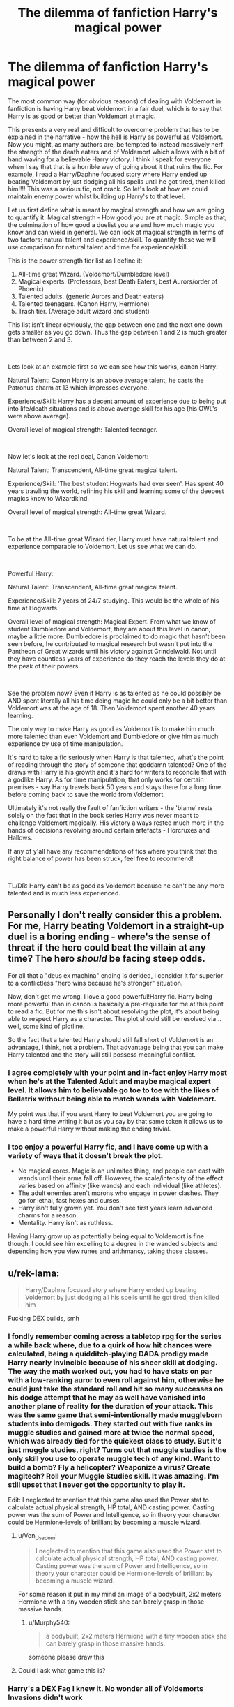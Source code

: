 #+TITLE: The dilemma of fanfiction Harry's magical power

* The dilemma of fanfiction Harry's magical power
:PROPERTIES:
:Author: Hellobreh
:Score: 50
:DateUnix: 1563028111.0
:DateShort: 2019-Jul-13
:FlairText: Discussion
:END:
The most common way (for obvious reasons) of dealing with Voldemort in fanfiction is having Harry beat Voldemort in a fair duel, which is to say that Harry is as good or better than Voldemort at magic.

This presents a very real and difficult to overcome problem that has to be explained in the narrative - how the hell is Harry as powerful as Voldemort. Now you might, as many authors are, be tempted to instead massively nerf the strength of the death eaters and of Voldemort which allows with a bit of hand waving for a believable Harry victory. I think I speak for everyone when I say that that is a horrible way of going about it that ruins the fic. For example, I read a Harry/Daphne focused story where Harry ended up beating Voldemort by just dodging all his spells until he got tired, then killed him!!!! This was a serious fic, not crack. So let's look at how we could maintain enemy power whilst building up Harry's to that level.

Let us first define what is meant by magical strength and how we are going to quantify it. Magical strength - How good you are at magic. Simple as that; the culmination of how good a duelist you are and how much magic you know and can wield in general. We can look at magical strength in terms of two factors: natural talent and experience/skill. To quantify these we will use comparison for natural talent and time for experience/skill.

This is the power strength tier list as I define it:

1. All-time great Wizard. (Voldemort/Dumbledore level)
2. Magical experts. (Professors, best Death Eaters, best Aurors/order of Phoenix)
3. Talented adults. (generic Aurors and Death eaters)
4. Talented teenagers. (Canon Harry, Hermione)
5. Trash tier. (Average adult wizard and student)

This list isn't linear obviously, the gap between one and the next one down gets smaller as you go down. Thus the gap between 1 and 2 is much greater than between 2 and 3.

​

Lets look at an example first so we can see how this works, canon Harry:

Natural Talent: Canon Harry is an above average talent, he casts the Patronus charm at 13 which impresses everyone.

Experience/Skill: Harry has a decent amount of experience due to being put into life/death situations and is above average skill for his age (his OWL's were above average).

Overall level of magical strength: Talented teenager.

​

Now let's look at the real deal, Canon Voldemort:

Natural Talent: Transcendent, All-time great magical talent.

Experience/Skill: 'The best student Hogwarts had ever seen'. Has spent 40 years trawling the world, refining his skill and learning some of the deepest magics know to Wizardkind.

Overall level of magical strength: All-time great Wizard.

​

To be at the All-time great Wizard tier, Harry must have natural talent and experience comparable to Voldemort. Let us see what we can do.

​

Powerful Harry:

Natural Talent: Transcendent, All-time great magical talent.

Experience/Skill: 7 years of 24/7 studying. This would be the whole of his time at Hogwarts.

Overall level of magical strength: Magical Expert. From what we know of student Dumbledore and Voldemort, they are about this level in canon, maybe a little more. Dumbledore is proclaimed to do magic that hasn't been seen before, he contributed to magical research but wasn't put into the Pantheon of Great wizards until his victory against Grindelwald. Not until they have countless years of experience do they reach the levels they do at the peak of their powers.

​

See the problem now? Even if Harry is as talented as he could possibly be AND spent literally all his time doing magic he could only be a bit better than Voldemort was at the age of 18. Then Voldemort spent another 40 years learning.

The only way to make Harry as good as Voldemort is to make him much more talented than even Voldemort and Dumbledore or give him as much experience by use of time manipulation.

It's hard to take a fic seriously when Harry is that talented, what's the point of reading through the story of someone that goddamn talented? One of the draws with Harry is his growth and it's hard for writers to reconcile that with a godlike Harry. As for time manipulation, that only works for certain premises - say Harry travels back 50 years and stays there for a long time before coming back to save the world from Voldemort.

Ultimately it's not really the fault of fanfiction writers - the 'blame' rests solely on the fact that in the book series Harry was never meant to challenge Voldemort magically. His victory always rested much more in the hands of decisions revolving around certain artefacts - Horcruxes and Hallows.

If any of y'all have any recommendations of fics where you think that the right balance of power has been struck, feel free to recommend!

​

TL/DR: Harry can't be as good as Voldemort because he can't be any more talented and is much less experienced.


** Personally I don't really consider this a problem. For me, Harry beating Voldemort in a straight-up duel is a boring ending - where's the sense of threat if the hero could beat the villain at any time? The hero /should/ be facing steep odds.

For all that a "deus ex machina" ending is derided, I consider it far superior to a conflictless "hero wins because he's stronger" situation.

Now, don't get me wrong, I love a good powerful!Harry fic. Harry being more powerful than in canon is basically a pre-requisite for me at this point to read a fic. But for me this isn't about resolving the plot, it's about being able to respect Harry as a character. The plot should still be resolved via... well, some kind of plotline.

So the fact that a talented Harry should still fall short of Voldemort is an advantage, I think, not a problem. That advantage being that you can make Harry talented and the story will still possess meaningful conflict.
:PROPERTIES:
:Author: Taure
:Score: 38
:DateUnix: 1563037607.0
:DateShort: 2019-Jul-13
:END:

*** I agree completely with your point and in-fact enjoy Harry most when he's at the Talented Adult and maybe magical expert level. It allows him to believable go toe to toe with the likes of Bellatrix without being able to match wands with Voldemort.

My point was that if you want Harry to beat Voldemort you are going to have a hard time writing it but as you say by that same token it allows us to make a powerful Harry without making the ending trivial.
:PROPERTIES:
:Author: Hellobreh
:Score: 5
:DateUnix: 1563047486.0
:DateShort: 2019-Jul-14
:END:


*** I too enjoy a powerful Harry fic, and I have come up with a variety of ways that it doesn't break the plot.

- No magical cores. Magic is an unlimited thing, and people can cast with wands until their arms fall off. However, the scale/intensity of the effect varies based on affinity (like wands) and each individual (like athletes).
- The adult enemies aren't morons who engage in power clashes. They go for lethal, fast hexes and curses.
- Harry isn't fully grown yet. You don't see first years learn advanced charms for a reason.
- Mentality. Harry isn't as ruthless.

Having Harry grow up as potentially being equal to Voldemort is fine though. I could see him excelling to a degree in the wanded subjects and depending how you view runes and arithmancy, taking those classes.
:PROPERTIES:
:Score: 4
:DateUnix: 1563051002.0
:DateShort: 2019-Jul-14
:END:


** u/rek-lama:
#+begin_quote
  Harry/Daphne focused story where Harry ended up beating Voldemort by just dodging all his spells until he got tired, then killed him
#+end_quote

Fucking DEX builds, smh
:PROPERTIES:
:Author: rek-lama
:Score: 30
:DateUnix: 1563033181.0
:DateShort: 2019-Jul-13
:END:

*** I fondly remember coming across a tabletop rpg for the series a while back where, due to a quirk of how hit chances were calculated, being a quidditch-playing DADA prodigy made Harry nearly invincible because of his sheer skill at dodging. The way the math worked out, you had to have stats on par with a low-ranking auror to even roll against him, otherwise he could just take the standard roll and hit so many successes on his dodge attempt that he may as well have vanished into another plane of reality for the duration of your attack. This was the same game that semi-intentionally made muggleborn students into demigods. They started out with five ranks in muggle studies and gained more at twice the normal speed, which was already tied for the quickest class to study. But it's just muggle studies, right? Turns out that muggle studies is the only skill you use to operate muggle tech of any kind. Want to build a bomb? Fly a helicopter? Weaponize a virus? Create magitech? Roll your Muggle Studies skill. It was amazing. I'm still upset that I never got the opportunity to play it.

Edit: I neglected to mention that this game also used the Power stat to calculate actual physical strength, HP total, AND casting power. Casting power was the sum of Power and Intelligence, so in theory your character could be Hermione-levels of brilliant by becoming a muscle wizard.
:PROPERTIES:
:Author: Khurasan
:Score: 16
:DateUnix: 1563036406.0
:DateShort: 2019-Jul-13
:END:

**** u/Von_Usedom:
#+begin_quote
  I neglected to mention that this game also used the Power stat to calculate actual physical strength, HP total, AND casting power. Casting power was the sum of Power and Intelligence, so in theory your character could be Hermione-levels of brilliant by becoming a muscle wizard.
#+end_quote

For some reason it put in my mind an image of a bodybuilt, 2x2 meters Hermione with a tiny wooden stick she can barely grasp in those massive hands.
:PROPERTIES:
:Author: Von_Usedom
:Score: 12
:DateUnix: 1563043175.0
:DateShort: 2019-Jul-13
:END:

***** u/Murphy540:
#+begin_quote
  a bodybuilt, 2x2 meters Hermione with a tiny wooden stick she can barely grasp in those massive hands.
#+end_quote

someone please draw this
:PROPERTIES:
:Author: Murphy540
:Score: 4
:DateUnix: 1563074852.0
:DateShort: 2019-Jul-14
:END:


**** Could I ask what game this is?
:PROPERTIES:
:Author: Wassa110
:Score: 2
:DateUnix: 1565481117.0
:DateShort: 2019-Aug-11
:END:


*** Harry's a DEX Fag I knew it. No wonder all of Voldemorts Invasions didn't work
:PROPERTIES:
:Author: flingerdinger
:Score: 7
:DateUnix: 1563045204.0
:DateShort: 2019-Jul-13
:END:


** This is why the throwdown in The Dark Lord's Equal is so good. It's a Harry who's every bit as experienced and naturally powerful as Voldemort, travelling back in time to deal with him cleaner than he did the first time. It's a Harry who is finally, honestly, without sheer dumb luck or deus ex machinas, Voldemort's equal in a way that is both satisfying and believable.
:PROPERTIES:
:Author: Slightly_Too_Heavy
:Score: 7
:DateUnix: 1563030328.0
:DateShort: 2019-Jul-13
:END:

*** An yet, still needs dozens of trips back in time back to back with a timeturner to defeat Voldemort. That fic is honestly awesome.
:PROPERTIES:
:Author: JaimeJabs
:Score: 5
:DateUnix: 1563034481.0
:DateShort: 2019-Jul-13
:END:


*** Linking with FFNbot because good. (is this on FFN?)

linkffn(The Dark Lord's Equal)
:PROPERTIES:
:Author: EpicDaNoob
:Score: 5
:DateUnix: 1563037131.0
:DateShort: 2019-Jul-13
:END:

**** [[https://www.fanfiction.net/s/6763981/1/][*/The Dark Lord's Equal/*]] by [[https://www.fanfiction.net/u/2468907/Lens-of-Sanity][/Lens of Sanity/]]

#+begin_quote
  Years after the Epilogue things look bleak; Harry Potter agrees to go back to the Ministry Battle to change history for the better. Premise; "canon makes sense" though not in the way you think. Fight scenes, humour, romance, magic, and insanity. FINISHED
#+end_quote

^{/Site/:} ^{fanfiction.net} ^{*|*} ^{/Category/:} ^{Harry} ^{Potter} ^{*|*} ^{/Rated/:} ^{Fiction} ^{T} ^{*|*} ^{/Chapters/:} ^{6} ^{*|*} ^{/Words/:} ^{58,281} ^{*|*} ^{/Reviews/:} ^{595} ^{*|*} ^{/Favs/:} ^{2,070} ^{*|*} ^{/Follows/:} ^{828} ^{*|*} ^{/Updated/:} ^{4/16/2011} ^{*|*} ^{/Published/:} ^{2/21/2011} ^{*|*} ^{/Status/:} ^{Complete} ^{*|*} ^{/id/:} ^{6763981} ^{*|*} ^{/Language/:} ^{English} ^{*|*} ^{/Genre/:} ^{Adventure/Romance} ^{*|*} ^{/Characters/:} ^{Harry} ^{P.,} ^{Hermione} ^{G.} ^{*|*} ^{/Download/:} ^{[[http://www.ff2ebook.com/old/ffn-bot/index.php?id=6763981&source=ff&filetype=epub][EPUB]]} ^{or} ^{[[http://www.ff2ebook.com/old/ffn-bot/index.php?id=6763981&source=ff&filetype=mobi][MOBI]]}

--------------

*FanfictionBot*^{2.0.0-beta} | [[https://github.com/tusing/reddit-ffn-bot/wiki/Usage][Usage]]
:PROPERTIES:
:Author: FanfictionBot
:Score: 2
:DateUnix: 1563037154.0
:DateShort: 2019-Jul-13
:END:


*** Looks interesting, thanks!
:PROPERTIES:
:Author: Hellobreh
:Score: 1
:DateUnix: 1563047688.0
:DateShort: 2019-Jul-14
:END:


** There was one where Harry got a re-do every time he died - he dies on October 12 and 'wakes up' on September 1. This turns him into Moody level paranoid and very creative, which allows him to defeat Voldemort. He also just really, really wanted to stop dying and coming back to life.
:PROPERTIES:
:Author: 4wallsandawindow
:Score: 8
:DateUnix: 1563047411.0
:DateShort: 2019-Jul-14
:END:

*** What fic was that? That sounds cool!
:PROPERTIES:
:Author: Regular_Bus
:Score: 3
:DateUnix: 1563047684.0
:DateShort: 2019-Jul-14
:END:

**** [[https://www.fanfiction.net/s/12388283/1/The-many-Deaths-of-Harry-Potter][The many Deaths of Harry Potter]] by [[https://www.fanfiction.net/u/1541014/ShayneT][ShayneT]] I think.
:PROPERTIES:
:Author: 4wallsandawindow
:Score: 7
:DateUnix: 1563049161.0
:DateShort: 2019-Jul-14
:END:

***** ShayneT has the best fics in my opinion.
:PROPERTIES:
:Author: Wassa110
:Score: 2
:DateUnix: 1565481176.0
:DateShort: 2019-Aug-11
:END:


** Two things jumped out in your analysis as I was reading: Your assessment of canon Harry's magical strength and your definition of an upper bound.

I'm starting with the second of these because I think it's the key one. You classify Dumbldore and Voldemort in the same tier, and seem to use that as a hard limit --- it's impossible to be greater than they are. But if you look at how most records are set, you see a performance that seems like it will never be broken/surpassed ... until it is. While it might be unlikely that any given witch/wizard is magically stronger than Voldemort, that doesn't make it impossible.

Then combine that with canon Harry. At 13, he could perform a charm that canonically many adult witches and wizards couldn't do. That's evidence for him being much stronger magically than skilled adults because he did hard magic with less experience. He also fought off Voldemort's Imperius curse a couple years later which is both another sign of magical strength and a sign he might have more magical strength than Voldemort.

I'd argue that for all the Horcruxes and Hallows and wands and whatnot, the possibility that Harry is stronger than Voldemort and that compensates for Voldemort's greater experience can't be ruled out.
:PROPERTIES:
:Author: idahoblackberry
:Score: 5
:DateUnix: 1563047783.0
:DateShort: 2019-Jul-14
:END:

*** I agree that Voldemort and Dumbledore aren't necessarily as powerful as it is possible to be - but my argument was that it is unrealistic to be stronger for Harry in particular.

As for your argument on canon Harry's power levels. Yes Harry does show some prodigious talent with the Patronus and also with his natural talent in duelling. Compare that to the likes of Voldemort and Dumbledore though - they were doing magic as esoteric as it comes far beyond the scope of a Patronus.

As for the Imperius curse - I've always taken resistance to the Imperius curse to be a mental matter rather than a magical one. Harry is shown to have indomitable will - he stabs a diary at 12 whilst dying an extremely painful death. It's his unshakable spirit that allows him to overcome the Imperius not any sort of magical skill.

In any case I agree that Harry COULD be more powerful. I just don't think it makes for engaging or sensical narrative.
:PROPERTIES:
:Author: Hellobreh
:Score: 7
:DateUnix: 1563056979.0
:DateShort: 2019-Jul-14
:END:


** A neat way to do it would be have Voldemort face harry down after making his way through more experienced fighters

voldemort would be slightly worn out while young Harry is fresh

or harry and ron and hermione work together to defeat voldemort in a duel

or voldemort is super skilled, but harry for some reason is more tricksy and does not overpower voldemort but uses voldemorts flaws like his arrogance and temper to make him screw up
:PROPERTIES:
:Author: CommanderL3
:Score: 5
:DateUnix: 1563047830.0
:DateShort: 2019-Jul-14
:END:


** I like to think there is a certain threshold for wizards to break through to be on relatively even footing in terms of combat. For example, in the books we see Harry and friends going toe to toe with Much older and experienced Death Eaters, so on that line of thought, I think there is a second threshold of magical skill that can be achieved with much hard work that most wizards don't bother achieving, and the rest of Voldemort's esoteric magical knowledge doesn't exponentially increase his “threat level” so to speak in a straight up fight, but rather in terms of how much different magic he is able to use at the expert level. Everything from the dark arts to potion rituals or charms.

Its kind of like how a very high level character in a video game can be an expert in fire magic, bow and arrow, swordfighting, summoning etc when he is max level, but a lower level could challenge him because he has specialized in a certain branch of abilities.
:PROPERTIES:
:Author: capeus
:Score: 4
:DateUnix: 1563055891.0
:DateShort: 2019-Jul-14
:END:

*** That is an interesting look at magical power that I've seen before. I do have some problems with that though - we don't really know what it means to be magically powerful. We DO know that there is a clear correlation between how much magic you know (magical skill) and magical power. Does that mean that being good at rituals makes you better are duelling? We don't know.

Even if we accept that your premise holds true I still think it's unreasonable. Harry starts learning at age 11 and faces Voldemort at age 18. He has 7 years to be as good a duellist as Voldemort and doesn't have to worry about other magics. Is 7 years really long enough to absolutely master a skill as wide and deep as Duelling? Maybe it is if Harry really is that talented but again it suspends disbelief a bit more for me.
:PROPERTIES:
:Author: Hellobreh
:Score: 1
:DateUnix: 1563057746.0
:DateShort: 2019-Jul-14
:END:

**** You are right of course, the gap in skill is quite large, that is why ideally I would like to see Harry able to fight skilled Death Eaters after he reaches 17 but struggling to survive an encounter against Voldemort.

I could imagine a naturally skilled fighter like Harry able to challenge someone like Voldemort when he is closer to 30 or 40 in age. So if the story requires Harry to defeat Voldemort as a teenager/young adult, then I think a “thrilling side adventure” would be a good choice, one where Harry's magical knowledge and skill gets a significant one off boost from said adventure, and putting him on a more even footing with the dark lord. Something that would essentially be a deus ex machina power up from some mystical, old element.
:PROPERTIES:
:Author: capeus
:Score: 1
:DateUnix: 1563058261.0
:DateShort: 2019-Jul-14
:END:

***** Like using the diadem of Ravenclaw to study greater magics. Maybe it allows you to retain knowledge better, and helps you with problem solving. Allowing you to more easily figure out what you need to study, and why. Don't forget the ROR could possible create mobile targets. I mean it's basically adding animation to the dummies.
:PROPERTIES:
:Author: Wassa110
:Score: 1
:DateUnix: 1565481470.0
:DateShort: 2019-Aug-11
:END:


**** u/ForwardDiscussion:
#+begin_quote
  We DO know that there is a clear correlation between how much magic you know (magical skill) and magical power.
#+end_quote

I think JK Rowling confirmed that Hermione could beat Harry in a duel for the first three years, but by fourth year, Harry would win. Harry isn't anywhere near Hermione's level, and in fact during the fourth year he requires her help to train.
:PROPERTIES:
:Author: ForwardDiscussion
:Score: 1
:DateUnix: 1563144596.0
:DateShort: 2019-Jul-15
:END:


** Authors should stop being lame and have the Harry vs Voldemort conflict take place when Harry is old.

Shezza had a great story where this was the case:

[[https://m.fanfiction.net/s/2980054/1/The-Resistance-of-Azkaban]]
:PROPERTIES:
:Author: Sonetlumierex
:Score: 10
:DateUnix: 1563028920.0
:DateShort: 2019-Jul-13
:END:

*** Agreed, there's no reason the war needs to end before or during 7th year. I'd like to see fics where the 2nd war doesn't even start til 7th. You could push the triwizward tournament back a few years and have Harry enter himself, if you still wanted Voldemort's resurrection to happen that way. I think the tournament is a good way of training for Harry, and a good way to get him thinking about more advanced magic.
:PROPERTIES:
:Author: KidicarusJr
:Score: 9
:DateUnix: 1563029667.0
:DateShort: 2019-Jul-13
:END:

**** I like it starting when Harry graduates, as the time it takes Harry to become an adult is the same as Voldemort to return to full strength.
:PROPERTIES:
:Score: 3
:DateUnix: 1563058870.0
:DateShort: 2019-Jul-14
:END:


*** Yeah, i kinda agree. Unless you pull some deus ex machina like in canon, introduce the concept of Master of Death that'd make Harry OP in terms of pure magical oomph or come up with some other way that exploits innate Voldy-Harry connection (i remember reading a fic where Harry simply opened the mind link and felt remorse so the soul of Voldy's snapped into one piece and killed him) you can't realistically have Harry have a go at Voldemort and win. Unless you want to bring muggle stuff into the mix and win against Voldemort with superiority of amassed artillery power or a nuke, but that kinda defeats the purpose.
:PROPERTIES:
:Author: Von_Usedom
:Score: 1
:DateUnix: 1563043534.0
:DateShort: 2019-Jul-13
:END:

**** Bullshit, I'll give an example: Harry has Dobby pop a mandrake into the middle of a Deatheater meeting. Voldie and all the DEs are dead in a fully canon compliant manor requiring less than a second year education. All you need is a Harry that can think outside the box and make hard choices.
:PROPERTIES:
:Author: the__pov
:Score: 1
:DateUnix: 1563058712.0
:DateShort: 2019-Jul-14
:END:

***** Oh, yeah, I didn't think about it.

But it's also along the lines of nukes and defeating the purpose of the story - conflict drives the stories, so without it you end up with a rather bland final product - unless you can write good conflict somewhere else, but then what did you need Voldie for?
:PROPERTIES:
:Author: Von_Usedom
:Score: 1
:DateUnix: 1563058865.0
:DateShort: 2019-Jul-14
:END:

****** Firstly it could be a the ending to a long running war without getting into either a dual between Harry and Voldie or the Battle of Hogwarts both of which have been done so many times. Or it could be a way to remove him to focus on a relationship fic or one where the conflict is trying to rebuild everything after the war (very few good fics on that subject)
:PROPERTIES:
:Author: the__pov
:Score: 2
:DateUnix: 1563059191.0
:DateShort: 2019-Jul-14
:END:


** Which is why I would enjoy a fic where either Voldemort is not the first villain to be overcome or maybe not about him at all.
:PROPERTIES:
:Author: Priosen
:Score: 2
:DateUnix: 1563053879.0
:DateShort: 2019-Jul-14
:END:


** I remember that there was a HBP Top Trumps set where sixth year Harry had more magical power than sixth year Riddle. Don't know if this is of any interest to anyone.
:PROPERTIES:
:Author: wctpublishing
:Score: 2
:DateUnix: 1563055102.0
:DateShort: 2019-Jul-14
:END:


** If you make the Hero powerful, the enemies should he more powerful thank he Is, for a Challenge to exist.

Same with X-overs. Make Harry a Jedi? Voldemort now has the death star.
:PROPERTIES:
:Author: will1707
:Score: 2
:DateUnix: 1563057268.0
:DateShort: 2019-Jul-14
:END:


** To be honest, there are so many different ways to have a fight go with magic that having Harry win a fight even if he would lose a 1v1 duel can happen pretty easily. I think the most recent example I have seen would have to be in The Mysteries of Magic by collinsworth, which while he wasn't fighting Voldemort, his performance in the first task shows how big an advantage you could gain by preparing a battlefield. You could also go with a teamwork angle, if Harry can't handle Voldemort alone but instead faces him with a more trained and experienced Ron and Hermione, maybe have Harry throwing the big magic right at Voldemort while Ron throws distraction spells and tries to get spells around his defenses creatively while Hermione does shields and counter curses making up for the lack of raw fighting ability by taking advantage of the fact that Voldemort can only cast so many spells at once.

​

One thing I have always wondered about the potential of is Transfiguration. If you knew you were going to fight Voldemort soon, could you just start transfiguring animals and such and hiding them all over the place, basically giving you access to waves of disposable mooks to make Voldemort waste spells destroying and evening up the playing field a bit? I suppose it has to do with if you are on the Magical Core or Infinite Magic side of things, as that would exhaust someone with limited magic but if there is no personal limit you could transfigure and hide a massive army.
:PROPERTIES:
:Author: Polardwarf
:Score: 2
:DateUnix: 1563062849.0
:DateShort: 2019-Jul-14
:END:


** Remindme! 7days
:PROPERTIES:
:Author: amoeba-tower
:Score: 1
:DateUnix: 1563043065.0
:DateShort: 2019-Jul-13
:END:

*** I will be messaging you on [[http://www.wolframalpha.com/input/?i=2019-07-20%2018:37:45%20UTC%20To%20Local%20Time][*2019-07-20 18:37:45 UTC*]] to remind you of [[https://np.reddit.com/r/HPfanfiction/comments/ccpxfr/the_dilemma_of_fanfiction_harrys_magical_power/etp1bic/][*this link*]]

[[https://np.reddit.com/message/compose/?to=RemindMeBot&subject=Reminder&message=%5Bhttps%3A%2F%2Fwww.reddit.com%2Fr%2FHPfanfiction%2Fcomments%2Fccpxfr%2Fthe_dilemma_of_fanfiction_harrys_magical_power%2Fetp1bic%2F%5D%0A%0ARemindMe%21%202019-07-20%2018%3A37%3A45][*CLICK THIS LINK*]] to send a PM to also be reminded and to reduce spam.

^{Parent commenter can} [[https://np.reddit.com/message/compose/?to=RemindMeBot&subject=Delete%20Comment&message=Delete%21%20ccpxfr][^{delete this message to hide from others.}]]

--------------

[[https://np.reddit.com/r/RemindMeBot/comments/c5l9ie/remindmebot_info_v20/][^{Info}]]

[[https://np.reddit.com/message/compose/?to=RemindMeBot&subject=Reminder&message=%5BLink%20or%20message%20inside%20square%20brackets%5D%0A%0ARemindMe%21%20Time%20period%20here][^{Custom}]]
[[https://np.reddit.com/message/compose/?to=RemindMeBot&subject=List%20Of%20Reminders&message=MyReminders%21][^{Your Reminders}]]
[[https://np.reddit.com/message/compose/?to=Watchful1&subject=Feedback][^{Feedback}]]
:PROPERTIES:
:Author: RemindMeBot
:Score: 1
:DateUnix: 1563043083.0
:DateShort: 2019-Jul-13
:END:


** Magical power isn't the only factor to take into account, Harry's got about the same experience as Hermione and is less talented but is still the better duelist in canon iirc.

Anyway you can always try to have an interesting and asymmetrical battle to have Harry believably win, it'll need a bit of setup but you've got about the entire fic to do that and the magical system in HP is vast enough to allow this. It's harder to write than the usual boring spell ping-pong / "his magical core is 2 stronk 4 me" fight however.
:PROPERTIES:
:Author: RoyTellier
:Score: 1
:DateUnix: 1563130223.0
:DateShort: 2019-Jul-14
:END:

*** Hermione certainly doesn't have the experience that Harry has when it comes to dueling. Harry has been put into much more situations when he needs to focus in extremely trying circumstances. For example having to make active decisions about the diary when he had a basilisk bite wound. The first time Hermione is put in a situation like that has to be probably Order of the Pheonix.
:PROPERTIES:
:Author: Hellobreh
:Score: 1
:DateUnix: 1563203490.0
:DateShort: 2019-Jul-15
:END:


** You don't just put your characters on a scale and the heavier wins, most powerful!harry fics go with the death-star level weak point (which horcruxes already are), or make Voldemort insane/weakened by the resurrection or the horcruxes.
:PROPERTIES:
:Author: Uncommonality
:Score: 1
:DateUnix: 1570258139.0
:DateShort: 2019-Oct-05
:END:


** I always like the fics where Harry assasinates Voldemort somehow because the idea that Harry is going to have a fair duel is foolish in most cases. Or fics that give a good reason on why Harry is able to beat Voldemort like in the linkffn(princess of the blacks) series or the linkffn(the denarian renegade) series. I agree with a previous comment about Voldemort and dumbledore not being the worlds greatest wizards. My headcanon on why Voldemort is so feared is because he is a terrorist. Anyone publicly opposing him weren't risking just themselves, they were putting everyone they care about at risk.
:PROPERTIES:
:Author: Garanar
:Score: 0
:DateUnix: 1563052339.0
:DateShort: 2019-Jul-14
:END:

*** Having Harry defeat Voldemort by trickery is certainly a way it could be done I agree.

I disagree that Dumbledore and Voldemort aren't the most powerful wizards in the World. We know that Voldemort and Dumbledore are in the same tier of power - their only duel was fairly even. Dumbledore was called a transcendent student, as was Voldemort (by Dumbledore). We know that Dumbledore and Grindelwald were evenly matched (Dumbledore said so). We know that Grindelwald engaged in wizarding world war and was undefeated, unbeatable. Only when Dumbledore roused himself was Grindelwald defeated.

This suggests the power difference between Voldemort and co and other wizards is very, very large indeed.
:PROPERTIES:
:Author: Hellobreh
:Score: 2
:DateUnix: 1563057275.0
:DateShort: 2019-Jul-14
:END:


*** [[https://www.fanfiction.net/s/8233291/1/][*/Princess of the Blacks/*]] by [[https://www.fanfiction.net/u/4036441/Silently-Watches][/Silently Watches/]]

#+begin_quote
  First in the Black Queen series. Sirius searches for his goddaughter and finds her in one of the least expected and worst possible locations and lifestyles. How was he to know just how many problems bringing her home would cause? DARK and NOT for children. fem!Harry
#+end_quote

^{/Site/:} ^{fanfiction.net} ^{*|*} ^{/Category/:} ^{Harry} ^{Potter} ^{*|*} ^{/Rated/:} ^{Fiction} ^{M} ^{*|*} ^{/Chapters/:} ^{35} ^{*|*} ^{/Words/:} ^{189,338} ^{*|*} ^{/Reviews/:} ^{2,104} ^{*|*} ^{/Favs/:} ^{5,348} ^{*|*} ^{/Follows/:} ^{3,435} ^{*|*} ^{/Updated/:} ^{12/18/2013} ^{*|*} ^{/Published/:} ^{6/19/2012} ^{*|*} ^{/Status/:} ^{Complete} ^{*|*} ^{/id/:} ^{8233291} ^{*|*} ^{/Language/:} ^{English} ^{*|*} ^{/Genre/:} ^{Adventure/Fantasy} ^{*|*} ^{/Characters/:} ^{Harry} ^{P.,} ^{Luna} ^{L.,} ^{Viktor} ^{K.,} ^{Cedric} ^{D.} ^{*|*} ^{/Download/:} ^{[[http://www.ff2ebook.com/old/ffn-bot/index.php?id=8233291&source=ff&filetype=epub][EPUB]]} ^{or} ^{[[http://www.ff2ebook.com/old/ffn-bot/index.php?id=8233291&source=ff&filetype=mobi][MOBI]]}

--------------

[[https://www.fanfiction.net/s/3473224/1/][*/The Denarian Renegade/*]] by [[https://www.fanfiction.net/u/524094/Shezza][/Shezza/]]

#+begin_quote
  By the age of seven, Harry Potter hated his home, his relatives and his life. However, an ancient demonic artefact has granted him the powers of a Fallen and now he will let nothing stop him in his quest for power. AU: Slight Xover with Dresden Files
#+end_quote

^{/Site/:} ^{fanfiction.net} ^{*|*} ^{/Category/:} ^{Harry} ^{Potter} ^{*|*} ^{/Rated/:} ^{Fiction} ^{M} ^{*|*} ^{/Chapters/:} ^{38} ^{*|*} ^{/Words/:} ^{234,997} ^{*|*} ^{/Reviews/:} ^{2,045} ^{*|*} ^{/Favs/:} ^{4,993} ^{*|*} ^{/Follows/:} ^{2,089} ^{*|*} ^{/Updated/:} ^{10/25/2007} ^{*|*} ^{/Published/:} ^{4/3/2007} ^{*|*} ^{/Status/:} ^{Complete} ^{*|*} ^{/id/:} ^{3473224} ^{*|*} ^{/Language/:} ^{English} ^{*|*} ^{/Genre/:} ^{Supernatural/Adventure} ^{*|*} ^{/Characters/:} ^{Harry} ^{P.} ^{*|*} ^{/Download/:} ^{[[http://www.ff2ebook.com/old/ffn-bot/index.php?id=3473224&source=ff&filetype=epub][EPUB]]} ^{or} ^{[[http://www.ff2ebook.com/old/ffn-bot/index.php?id=3473224&source=ff&filetype=mobi][MOBI]]}

--------------

*FanfictionBot*^{2.0.0-beta} | [[https://github.com/tusing/reddit-ffn-bot/wiki/Usage][Usage]]
:PROPERTIES:
:Author: FanfictionBot
:Score: 1
:DateUnix: 1563052356.0
:DateShort: 2019-Jul-14
:END:


** Muggle methods still work tough. I remember one oneshot (I think) where Harry and Hermione activated the Taboo on Voldemort's name in a mined room, then they ran out and activates the mines. The Death Eaters got blown up, they repeated. Eventually, Voldemort came.
:PROPERTIES:
:Author: Ryxlwyx
:Score: 0
:DateUnix: 1563071766.0
:DateShort: 2019-Jul-14
:END:

*** linkffn(12241361)?
:PROPERTIES:
:Author: Evan_Th
:Score: 1
:DateUnix: 1563081498.0
:DateShort: 2019-Jul-14
:END:

**** [[https://www.fanfiction.net/s/12241361/1/][*/The Great Taboo Turkey Shoot/*]] by [[https://www.fanfiction.net/u/752982/bissek][/bissek/]]

#+begin_quote
  Everyone fears to speak his name, because doing so brings his followers to you. He never considered that such a thing is a double-edged sword.
#+end_quote

^{/Site/:} ^{fanfiction.net} ^{*|*} ^{/Category/:} ^{Harry} ^{Potter} ^{*|*} ^{/Rated/:} ^{Fiction} ^{T} ^{*|*} ^{/Words/:} ^{2,138} ^{*|*} ^{/Reviews/:} ^{44} ^{*|*} ^{/Favs/:} ^{495} ^{*|*} ^{/Follows/:} ^{132} ^{*|*} ^{/Published/:} ^{11/20/2016} ^{*|*} ^{/Status/:} ^{Complete} ^{*|*} ^{/id/:} ^{12241361} ^{*|*} ^{/Language/:} ^{English} ^{*|*} ^{/Genre/:} ^{Humor} ^{*|*} ^{/Characters/:} ^{Harry} ^{P.} ^{*|*} ^{/Download/:} ^{[[http://www.ff2ebook.com/old/ffn-bot/index.php?id=12241361&source=ff&filetype=epub][EPUB]]} ^{or} ^{[[http://www.ff2ebook.com/old/ffn-bot/index.php?id=12241361&source=ff&filetype=mobi][MOBI]]}

--------------

*FanfictionBot*^{2.0.0-beta} | [[https://github.com/tusing/reddit-ffn-bot/wiki/Usage][Usage]]
:PROPERTIES:
:Author: FanfictionBot
:Score: 1
:DateUnix: 1563081522.0
:DateShort: 2019-Jul-14
:END:
